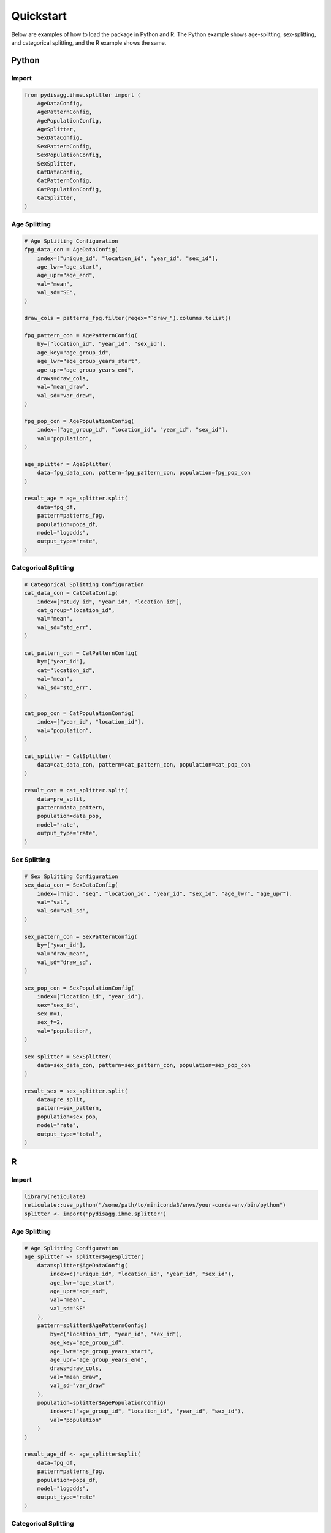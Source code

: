 ==========
Quickstart
==========

Below are examples of how to load the package in Python and R. The Python example shows age-splitting, sex-splitting, and categorical splitting, and the R example shows the same.

Python
======

Import
~~~~~~
.. code-block:: python

    from pydisagg.ihme.splitter import (
        AgeDataConfig,
        AgePatternConfig,
        AgePopulationConfig,
        AgeSplitter,
        SexDataConfig,
        SexPatternConfig,
        SexPopulationConfig,
        SexSplitter,
        CatDataConfig,
        CatPatternConfig,
        CatPopulationConfig,
        CatSplitter,
    )

Age Splitting
~~~~~~~~~~~~~
.. code-block:: python

    # Age Splitting Configuration
    fpg_data_con = AgeDataConfig(
        index=["unique_id", "location_id", "year_id", "sex_id"],
        age_lwr="age_start",
        age_upr="age_end",
        val="mean",
        val_sd="SE",
    )

    draw_cols = patterns_fpg.filter(regex="^draw_").columns.tolist()

    fpg_pattern_con = AgePatternConfig(
        by=["location_id", "year_id", "sex_id"],
        age_key="age_group_id",
        age_lwr="age_group_years_start",
        age_upr="age_group_years_end",
        draws=draw_cols,
        val="mean_draw",
        val_sd="var_draw",
    )

    fpg_pop_con = AgePopulationConfig(
        index=["age_group_id", "location_id", "year_id", "sex_id"],
        val="population",
    )

    age_splitter = AgeSplitter(
        data=fpg_data_con, pattern=fpg_pattern_con, population=fpg_pop_con
    )

    result_age = age_splitter.split(
        data=fpg_df,
        pattern=patterns_fpg,
        population=pops_df,
        model="logodds",
        output_type="rate",
    )

Categorical Splitting
~~~~~~~~~~~~~~~~~~~~~
.. code-block:: python

    # Categorical Splitting Configuration
    cat_data_con = CatDataConfig(
        index=["study_id", "year_id", "location_id"],
        cat_group="location_id",
        val="mean",
        val_sd="std_err",
    )

    cat_pattern_con = CatPatternConfig(
        by=["year_id"],
        cat="location_id",
        val="mean",
        val_sd="std_err",
    )

    cat_pop_con = CatPopulationConfig(
        index=["year_id", "location_id"],
        val="population",
    )

    cat_splitter = CatSplitter(
        data=cat_data_con, pattern=cat_pattern_con, population=cat_pop_con
    )

    result_cat = cat_splitter.split(
        data=pre_split,
        pattern=data_pattern,
        population=data_pop,
        model="rate",
        output_type="rate",
    )

Sex Splitting
~~~~~~~~~~~~~
.. code-block:: python

    # Sex Splitting Configuration
    sex_data_con = SexDataConfig(
        index=["nid", "seq", "location_id", "year_id", "sex_id", "age_lwr", "age_upr"],
        val="val",
        val_sd="val_sd",
    )

    sex_pattern_con = SexPatternConfig(
        by=["year_id"],
        val="draw_mean",
        val_sd="draw_sd",
    )

    sex_pop_con = SexPopulationConfig(
        index=["location_id", "year_id"],
        sex="sex_id",
        sex_m=1,
        sex_f=2,
        val="population",
    )

    sex_splitter = SexSplitter(
        data=sex_data_con, pattern=sex_pattern_con, population=sex_pop_con
    )

    result_sex = sex_splitter.split(
        data=pre_split,
        pattern=sex_pattern,
        population=sex_pop,
        model="rate",
        output_type="total",
    )

R
=

Import
~~~~~~
.. code-block:: r

    library(reticulate)
    reticulate::use_python("/some/path/to/miniconda3/envs/your-conda-env/bin/python")
    splitter <- import("pydisagg.ihme.splitter")

Age Splitting
~~~~~~~~~~~~~
.. code-block:: r

    # Age Splitting Configuration
    age_splitter <- splitter$AgeSplitter(
        data=splitter$AgeDataConfig(
            index=c("unique_id", "location_id", "year_id", "sex_id"),
            age_lwr="age_start",
            age_upr="age_end",
            val="mean",
            val_sd="SE"
        ),
        pattern=splitter$AgePatternConfig(
            by=c("location_id", "year_id", "sex_id"),
            age_key="age_group_id",
            age_lwr="age_group_years_start",
            age_upr="age_group_years_end",
            draws=draw_cols,
            val="mean_draw",
            val_sd="var_draw"
        ),
        population=splitter$AgePopulationConfig(
            index=c("age_group_id", "location_id", "year_id", "sex_id"),
            val="population"
        )
    )

    result_age_df <- age_splitter$split(
        data=fpg_df,
        pattern=patterns_fpg,
        population=pops_df,
        model="logodds",
        output_type="rate"
    )

Categorical Splitting
~~~~~~~~~~~~~~~~~~~~~
.. code-block:: r

    # Categorical Splitting Configuration
    cat_splitter <- splitter$CatSplitter(
        data=splitter$CatDataConfig(
            index=c("study_id", "year_id", "location_id"),
            cat_group="location_id",
            val="mean",
            val_sd="std_err"
        ),
        pattern=splitter$CatPatternConfig(
            by=c("year_id"),
            cat="location_id",
            val="mean",
            val_sd="std_err"
        ),
        population=splitter$CatPopulationConfig(
            index=c("year_id", "location_id"),
            val="population"
        )
    )

    result_cat_df <- cat_splitter$split(
        data=pre_split,
        pattern=data_pattern,
        population=data_pop,
        model="rate",
        output_type="rate"
    )

Sex Splitting
~~~~~~~~~~~~~
.. code-block:: r

    # Sex Splitting Configuration
    sex_splitter <- splitter$SexSplitter(
        data=splitter$SexDataConfig(
            index=c("nid", "seq", "location_id", "year_id", "sex_id", "age_lwr", "age_upr"),
            val="val",
            val_sd="val_sd"
        ),
        pattern=splitter$SexPatternConfig(
            by=c("year_id"),
            val="draw_mean",
            val_sd="draw_sd"
        ),
        population=splitter$SexPopulationConfig(
            index=c("location_id", "year_id"),
            sex="sex_id",
            sex_m=1,
            sex_f=2,
            val="population"
        )
    )

    result_sex_df <- sex_splitter$split(
        data=pre_split,
        pattern=sex_pattern,
        population=sex_pop,
        model="rate",
        output_type="total"
    )